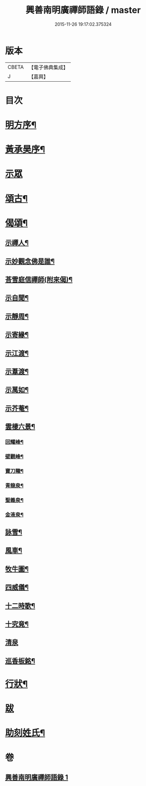 #+TITLE: 興善南明廣禪師語錄 / master
#+DATE: 2015-11-26 19:17:02.375324
* 版本
 |     CBETA|【電子佛典集成】|
 |         J|【嘉興】    |

* 目次
* [[file:KR6q0461_001.txt::001-0325a2][明方序¶]]
* [[file:KR6q0461_001.txt::001-0325a22][黃承昊序¶]]
* [[file:KR6q0461_001.txt::0325c4][示眾]]
* [[file:KR6q0461_001.txt::0326b2][頌古¶]]
* [[file:KR6q0461_001.txt::0328a9][偈頌¶]]
** [[file:KR6q0461_001.txt::0328a10][示禪人¶]]
** [[file:KR6q0461_001.txt::0328a13][示妙觀念佛是誰¶]]
** [[file:KR6q0461_001.txt::0328a16][荅雪庭信禪師(附來偈)¶]]
** [[file:KR6q0461_001.txt::0328a21][示自聞¶]]
** [[file:KR6q0461_001.txt::0328a24][示靜周¶]]
** [[file:KR6q0461_001.txt::0328a27][示寄緣¶]]
** [[file:KR6q0461_001.txt::0328a29][示江渡¶]]
** [[file:KR6q0461_001.txt::0328b2][示葦渡¶]]
** [[file:KR6q0461_001.txt::0328b5][示萬如¶]]
** [[file:KR6q0461_001.txt::0328b8][示芥菴¶]]
** [[file:KR6q0461_001.txt::0328b11][雲棲六景¶]]
*** [[file:KR6q0461_001.txt::0328b12][回耀峰¶]]
*** [[file:KR6q0461_001.txt::0328b15][壁觀峰¶]]
*** [[file:KR6q0461_001.txt::0328b18][寶刀隴¶]]
*** [[file:KR6q0461_001.txt::0328b21][青龍泉¶]]
*** [[file:KR6q0461_001.txt::0328b24][聖義泉¶]]
*** [[file:KR6q0461_001.txt::0328b27][金液泉¶]]
** [[file:KR6q0461_001.txt::0328b30][詠雪¶]]
** [[file:KR6q0461_001.txt::0328c3][風車¶]]
** [[file:KR6q0461_001.txt::0328c6][牧牛圖¶]]
** [[file:KR6q0461_001.txt::0328c10][四威儀¶]]
** [[file:KR6q0461_001.txt::0328c15][十二時歌¶]]
** [[file:KR6q0461_001.txt::0329a10][十究竟¶]]
** [[file:KR6q0461_001.txt::0329a30][清泉]]
** [[file:KR6q0461_001.txt::0329b3][巡香板銘¶]]
* [[file:KR6q0461_001.txt::0329b12][行狀¶]]
* [[file:KR6q0461_001.txt::0329c12][跋]]
* [[file:KR6q0461_001.txt::0329c23][助刻姓氏¶]]
* 卷
** [[file:KR6q0461_001.txt][興善南明廣禪師語錄 1]]

